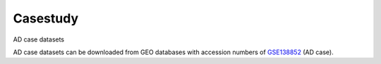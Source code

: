 Casestudy
---------

AD case datasets

AD case datasets can be downloaded from GEO databases with accession numbers of `GSE138852 <https://www.ncbi.nlm.nih.gov/geo/query/acc.cgi?acc=GSE138852>`_ (AD case).